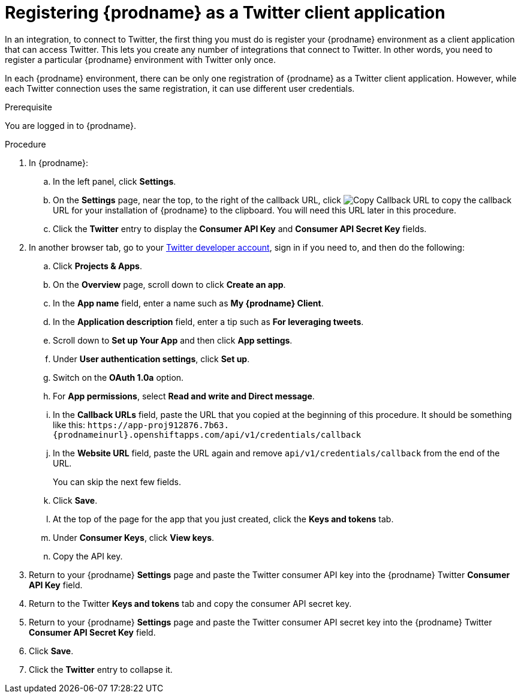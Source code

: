 // Module included in the following assemblies:
// Upstream:
// tutorials/topics/as_t2sf-intro.adoc
// connecting/topics/as_connecting-to-twitter.adoc
// Downstream:
// fuse-online-sample-integration-tutorials/upstream/as_t2sf-intro.adoc
// connecting-fuse-online-to-applications-and-services/upstream/as_connecting-to-twitter.adoc

[id='register-with-twitter_{context}']
= Registering {prodname} as a Twitter client application

In an integration, to connect to Twitter, the first thing you must do is
register your {prodname} environment as a client application
that can access Twitter.
This lets you create any number of integrations that connect
to Twitter. In other words, you need to register a particular
{prodname} environment with Twitter only once.

In each {prodname} environment, there can be only one registration
of {prodname} as a Twitter client application. However, while each Twitter
connection uses the same registration, it can use different user
credentials. 

.Prerequisite
You are logged in to {prodname}. 

.Procedure

. In {prodname}:
.. In the left panel, click *Settings*.
.. On the *Settings* page, near the top, to the right of the callback URL, click 
image:images/tutorials/CopyCallback.png[Copy Callback URL] to 
copy the callback URL for your installation of {prodname} to the clipboard. 
You will need this URL later in this procedure. 
.. Click the *Twitter* entry 
to display the *Consumer API Key* and *Consumer API Secret Key* fields.
. In another browser tab, go to your
https://developer.twitter.com/apps[Twitter developer account], sign in if you
need to, and then do the following: 
.. Click *Projects & Apps*.
.. On the *Overview* page, scroll down to click *Create an app*. 
.. In the *App name* field, enter a name such as *My {prodname} Client*. 
.. In the *Application description* field, enter a tip such as 
*For leveraging tweets*. 
.. Scroll down to *Set up Your App* and then click *App settings*.
.. Under *User authentication settings*, click *Set up*.
.. Switch on the *OAuth 1.0a* option.
.. For *App permissions*, select *Read and write and Direct message*.
.. In the *Callback URLs* field, paste the URL that you copied at the beginning
of this procedure. It should be something like this: 
`\https://app-proj912876.7b63.{prodnameinurl}.openshiftapps.com/api/v1/credentials/callback`
.. In the *Website URL* field, paste the URL again and remove `api/v1/credentials/callback` from the end of the URL.
+
You can skip the next few fields.
.. Click *Save*.
.. At the top of the page for the app that you just created, click 
the *Keys and tokens* tab. 
.. Under *Consumer Keys*, click *View keys*.
.. Copy the API key. 
. Return to your {prodname} *Settings* page and paste the Twitter
consumer API key into the {prodname} Twitter *Consumer API Key* field.
. Return to the Twitter *Keys and tokens* tab and copy the consumer API secret key. 
. Return to your {prodname} *Settings* page and paste the Twitter
consumer API secret key into the {prodname} Twitter
*Consumer API Secret Key* field.
. Click *Save*.
. Click the *Twitter* entry to collapse it. 
